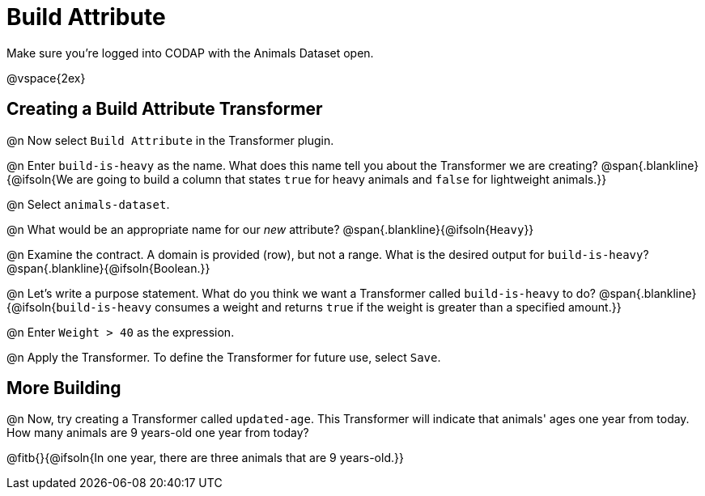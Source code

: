 = Build Attribute

Make sure you’re logged into CODAP with the Animals Dataset open.

@vspace{2ex}

== Creating a Build Attribute Transformer

@n Now select `Build Attribute` in the Transformer plugin.

@n Enter `build-is-heavy` as the name. What does this name tell you about the Transformer we are creating?
@span{.blankline}{@ifsoln{We are going to build a column that states `true` for heavy animals and `false` for lightweight animals.}}

@n Select `animals-dataset`.

@n What would be an appropriate name for our _new_ attribute?
@span{.blankline}{@ifsoln{`Heavy`}}

@n Examine the contract. A domain is provided (row), but not a range. What is the desired output for `build-is-heavy`?
@span{.blankline}{@ifsoln{Boolean.}}

@n Let's write a purpose statement. What do you think we want a Transformer called `build-is-heavy` to do?
@span{.blankline}{@ifsoln{`build-is-heavy` consumes a weight and returns `true` if the weight is greater than a specified amount.}}

@n Enter `Weight > 40` as the expression.

@n Apply the Transformer. To define the Transformer for future use, select `Save`.

== More Building

@n Now, try creating a Transformer called `updated-age`. This Transformer will indicate that animals' ages one year from today. How many animals are 9 years-old one year from today?

@fitb{}{@ifsoln{In one year, there are three animals that are 9 years-old.}}
